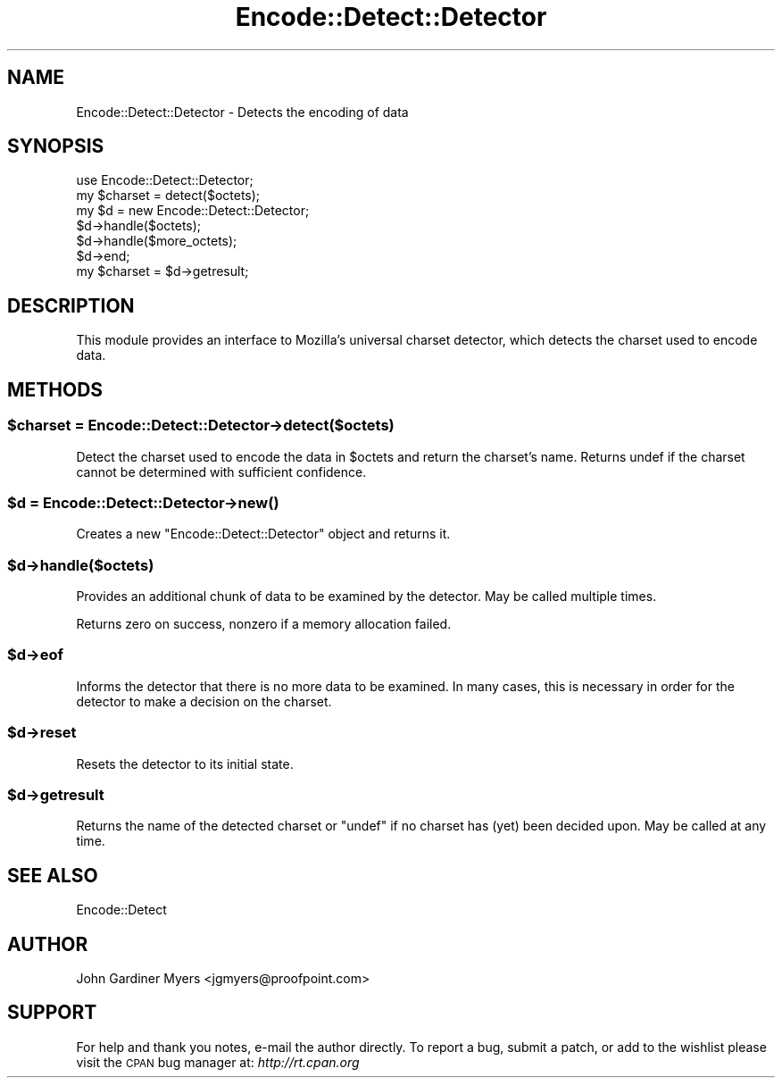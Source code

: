 .\" Automatically generated by Pod::Man 4.11 (Pod::Simple 3.35)
.\"
.\" Standard preamble:
.\" ========================================================================
.de Sp \" Vertical space (when we can't use .PP)
.if t .sp .5v
.if n .sp
..
.de Vb \" Begin verbatim text
.ft CW
.nf
.ne \\$1
..
.de Ve \" End verbatim text
.ft R
.fi
..
.\" Set up some character translations and predefined strings.  \*(-- will
.\" give an unbreakable dash, \*(PI will give pi, \*(L" will give a left
.\" double quote, and \*(R" will give a right double quote.  \*(C+ will
.\" give a nicer C++.  Capital omega is used to do unbreakable dashes and
.\" therefore won't be available.  \*(C` and \*(C' expand to `' in nroff,
.\" nothing in troff, for use with C<>.
.tr \(*W-
.ds C+ C\v'-.1v'\h'-1p'\s-2+\h'-1p'+\s0\v'.1v'\h'-1p'
.ie n \{\
.    ds -- \(*W-
.    ds PI pi
.    if (\n(.H=4u)&(1m=24u) .ds -- \(*W\h'-12u'\(*W\h'-12u'-\" diablo 10 pitch
.    if (\n(.H=4u)&(1m=20u) .ds -- \(*W\h'-12u'\(*W\h'-8u'-\"  diablo 12 pitch
.    ds L" ""
.    ds R" ""
.    ds C` ""
.    ds C' ""
'br\}
.el\{\
.    ds -- \|\(em\|
.    ds PI \(*p
.    ds L" ``
.    ds R" ''
.    ds C`
.    ds C'
'br\}
.\"
.\" Escape single quotes in literal strings from groff's Unicode transform.
.ie \n(.g .ds Aq \(aq
.el       .ds Aq '
.\"
.\" If the F register is >0, we'll generate index entries on stderr for
.\" titles (.TH), headers (.SH), subsections (.SS), items (.Ip), and index
.\" entries marked with X<> in POD.  Of course, you'll have to process the
.\" output yourself in some meaningful fashion.
.\"
.\" Avoid warning from groff about undefined register 'F'.
.de IX
..
.nr rF 0
.if \n(.g .if rF .nr rF 1
.if (\n(rF:(\n(.g==0)) \{\
.    if \nF \{\
.        de IX
.        tm Index:\\$1\t\\n%\t"\\$2"
..
.        if !\nF==2 \{\
.            nr % 0
.            nr F 2
.        \}
.    \}
.\}
.rr rF
.\"
.\" Accent mark definitions (@(#)ms.acc 1.5 88/02/08 SMI; from UCB 4.2).
.\" Fear.  Run.  Save yourself.  No user-serviceable parts.
.    \" fudge factors for nroff and troff
.if n \{\
.    ds #H 0
.    ds #V .8m
.    ds #F .3m
.    ds #[ \f1
.    ds #] \fP
.\}
.if t \{\
.    ds #H ((1u-(\\\\n(.fu%2u))*.13m)
.    ds #V .6m
.    ds #F 0
.    ds #[ \&
.    ds #] \&
.\}
.    \" simple accents for nroff and troff
.if n \{\
.    ds ' \&
.    ds ` \&
.    ds ^ \&
.    ds , \&
.    ds ~ ~
.    ds /
.\}
.if t \{\
.    ds ' \\k:\h'-(\\n(.wu*8/10-\*(#H)'\'\h"|\\n:u"
.    ds ` \\k:\h'-(\\n(.wu*8/10-\*(#H)'\`\h'|\\n:u'
.    ds ^ \\k:\h'-(\\n(.wu*10/11-\*(#H)'^\h'|\\n:u'
.    ds , \\k:\h'-(\\n(.wu*8/10)',\h'|\\n:u'
.    ds ~ \\k:\h'-(\\n(.wu-\*(#H-.1m)'~\h'|\\n:u'
.    ds / \\k:\h'-(\\n(.wu*8/10-\*(#H)'\z\(sl\h'|\\n:u'
.\}
.    \" troff and (daisy-wheel) nroff accents
.ds : \\k:\h'-(\\n(.wu*8/10-\*(#H+.1m+\*(#F)'\v'-\*(#V'\z.\h'.2m+\*(#F'.\h'|\\n:u'\v'\*(#V'
.ds 8 \h'\*(#H'\(*b\h'-\*(#H'
.ds o \\k:\h'-(\\n(.wu+\w'\(de'u-\*(#H)/2u'\v'-.3n'\*(#[\z\(de\v'.3n'\h'|\\n:u'\*(#]
.ds d- \h'\*(#H'\(pd\h'-\w'~'u'\v'-.25m'\f2\(hy\fP\v'.25m'\h'-\*(#H'
.ds D- D\\k:\h'-\w'D'u'\v'-.11m'\z\(hy\v'.11m'\h'|\\n:u'
.ds th \*(#[\v'.3m'\s+1I\s-1\v'-.3m'\h'-(\w'I'u*2/3)'\s-1o\s+1\*(#]
.ds Th \*(#[\s+2I\s-2\h'-\w'I'u*3/5'\v'-.3m'o\v'.3m'\*(#]
.ds ae a\h'-(\w'a'u*4/10)'e
.ds Ae A\h'-(\w'A'u*4/10)'E
.    \" corrections for vroff
.if v .ds ~ \\k:\h'-(\\n(.wu*9/10-\*(#H)'\s-2\u~\d\s+2\h'|\\n:u'
.if v .ds ^ \\k:\h'-(\\n(.wu*10/11-\*(#H)'\v'-.4m'^\v'.4m'\h'|\\n:u'
.    \" for low resolution devices (crt and lpr)
.if \n(.H>23 .if \n(.V>19 \
\{\
.    ds : e
.    ds 8 ss
.    ds o a
.    ds d- d\h'-1'\(ga
.    ds D- D\h'-1'\(hy
.    ds th \o'bp'
.    ds Th \o'LP'
.    ds ae ae
.    ds Ae AE
.\}
.rm #[ #] #H #V #F C
.\" ========================================================================
.\"
.IX Title "Encode::Detect::Detector 3"
.TH Encode::Detect::Detector 3 "2021-02-28" "perl v5.30.2" "User Contributed Perl Documentation"
.\" For nroff, turn off justification.  Always turn off hyphenation; it makes
.\" way too many mistakes in technical documents.
.if n .ad l
.nh
.SH "NAME"
Encode::Detect::Detector \- Detects the encoding of data
.SH "SYNOPSIS"
.IX Header "SYNOPSIS"
.Vb 2
\&  use Encode::Detect::Detector;
\&  my $charset = detect($octets);
\&
\&  my $d = new Encode::Detect::Detector;
\&  $d\->handle($octets);
\&  $d\->handle($more_octets);
\&  $d\->end;
\&  my $charset = $d\->getresult;
.Ve
.SH "DESCRIPTION"
.IX Header "DESCRIPTION"
This module provides an interface to Mozilla's universal charset
detector, which detects the charset used to encode data.
.SH "METHODS"
.IX Header "METHODS"
.ie n .SS "$charset = Encode::Detect::Detector\->detect($octets)"
.el .SS "\f(CW$charset\fP = Encode::Detect::Detector\->detect($octets)"
.IX Subsection "$charset = Encode::Detect::Detector->detect($octets)"
Detect the charset used to encode the data in \f(CW$octets\fR and return the
charset's name.  Returns undef if the charset cannot be determined
with sufficient confidence.
.ie n .SS "$d = Encode::Detect::Detector\->\fBnew()\fP"
.el .SS "\f(CW$d\fP = Encode::Detect::Detector\->\fBnew()\fP"
.IX Subsection "$d = Encode::Detect::Detector->new()"
Creates a new \f(CW\*(C`Encode::Detect::Detector\*(C'\fR object and returns it.
.ie n .SS "$d\->handle($octets)"
.el .SS "\f(CW$d\fP\->handle($octets)"
.IX Subsection "$d->handle($octets)"
Provides an additional chunk of data to be examined by the detector.
May be called multiple times.
.PP
Returns zero on success, nonzero if a memory allocation failed.
.ie n .SS "$d\->eof"
.el .SS "\f(CW$d\fP\->eof"
.IX Subsection "$d->eof"
Informs the detector that there is no more data to be examined.  In
many cases, this is necessary in order for the detector to make a
decision on the charset.
.ie n .SS "$d\->reset"
.el .SS "\f(CW$d\fP\->reset"
.IX Subsection "$d->reset"
Resets the detector to its initial state.
.ie n .SS "$d\->getresult"
.el .SS "\f(CW$d\fP\->getresult"
.IX Subsection "$d->getresult"
Returns the name of the detected charset or \f(CW\*(C`undef\*(C'\fR if no charset has
(yet) been decided upon.  May be called at any time.
.SH "SEE ALSO"
.IX Header "SEE ALSO"
Encode::Detect
.SH "AUTHOR"
.IX Header "AUTHOR"
John Gardiner Myers <jgmyers@proofpoint.com>
.SH "SUPPORT"
.IX Header "SUPPORT"
For help and thank you notes, e\-mail the author directly.  To report a
bug, submit a patch, or add to the wishlist please visit the \s-1CPAN\s0 bug
manager at: \fIhttp://rt.cpan.org\fR
